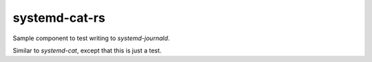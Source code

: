 systemd-cat-rs
==============

Sample component to test writing to *systemd-journald*.

Similar to *systemd-cat*, except that this is just a test.
